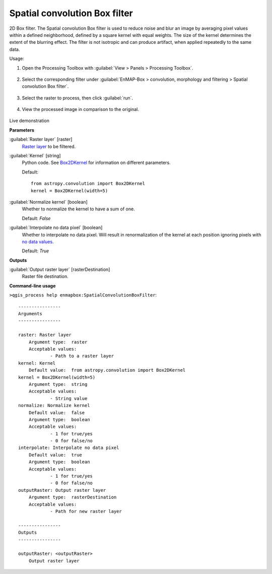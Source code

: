 .. _Spatial convolution Box filter:

******************************
Spatial convolution Box filter
******************************

2D Box filter.
The Spatial convolution Box filter is used to reduce noise and blur an image by averaging pixel values within a defined neighborhood, defined by a square kernel with equal weights. The size of the kernel determines the extent of the blurring effect. The filter is not isotropic and can produce artifact, when applied repeatedly to the same data.

Usage:

1. Open the Processing Toolbox with :guilabel:`View > Panels > Processing Toolbox`.

    .. figure:: ./img/open_toolbox.png
       :align: center

2. Select the corresponding filter under :guilabel:`EnMAP-Box > convolution, morphology and filtering > Spatial convolution Box filter`.

    .. figure:: ./img/box_filter_location.png
       :align: center

3. Select the raster to process, then click :guilabel:`run`.

    .. figure:: ./img/box_filter_interface.png
       :align: center

4. View the processed image in comparison to the original.

    .. figure:: ./img/box_filter_result.png
       :align: center

Live demonstration
    ..  youtube:: 4IIO9dqH3B4
        :width: 100%
        :privacy_mode:

**Parameters**


:guilabel:`Raster layer` [raster]
    `Raster layer <https://enmap-box.readthedocs.io/en/latest/general/glossary.html#term-raster-layer>`_ to be filtered.


:guilabel:`Kernel` [string]
    Python code. See `Box2DKernel <http://docs.astropy.org/en/stable/api/astropy.convolution.Box2DKernel.html>`_ for information on different parameters.

    Default::

        from astropy.convolution import Box2DKernel
        kernel = Box2DKernel(width=5)

:guilabel:`Normalize kernel` [boolean]
    Whether to normalize the kernel to have a sum of one.

    Default: *False*


:guilabel:`Interpolate no data pixel` [boolean]
    Whether to interpolate no data pixel. Will result in renormalization of the kernel at each position ignoring pixels with `no data values <https://enmap-box.readthedocs.io/en/latest/general/glossary.html#term-no-data-value>`_.

    Default: *True*

**Outputs**


:guilabel:`Output raster layer` [rasterDestination]
    Raster file destination.

**Command-line usage**

``>qgis_process help enmapbox:SpatialConvolutionBoxFilter``::

    ----------------
    Arguments
    ----------------
    
    raster: Raster layer
    	Argument type:	raster
    	Acceptable values:
    		- Path to a raster layer
    kernel: Kernel
    	Default value:	from astropy.convolution import Box2DKernel
    kernel = Box2DKernel(width=5)
    	Argument type:	string
    	Acceptable values:
    		- String value
    normalize: Normalize kernel
    	Default value:	false
    	Argument type:	boolean
    	Acceptable values:
    		- 1 for true/yes
    		- 0 for false/no
    interpolate: Interpolate no data pixel
    	Default value:	true
    	Argument type:	boolean
    	Acceptable values:
    		- 1 for true/yes
    		- 0 for false/no
    outputRaster: Output raster layer
    	Argument type:	rasterDestination
    	Acceptable values:
    		- Path for new raster layer
    
    ----------------
    Outputs
    ----------------
    
    outputRaster: <outputRaster>
    	Output raster layer
    
    